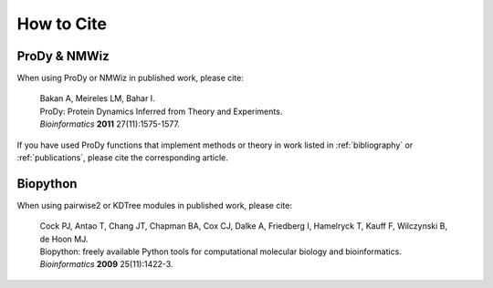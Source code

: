 .. _howtocite:

*******************************************************************************
How to Cite
*******************************************************************************

ProDy & NMWiz
===============================================================================

When using ProDy or NMWiz in published work, please cite:

  | Bakan A, Meireles LM, Bahar I. 
  | ProDy: Protein Dynamics Inferred from Theory and Experiments.
  | *Bioinformatics* **2011** 27(11):1575-1577.

If you have used ProDy functions that implement methods or theory in work
listed in :ref:`bibliography` or :ref:`publications`, please cite the 
corresponding article. 

Biopython
===============================================================================

When using pairwise2 or KDTree modules in published work, please cite:
  
  | Cock PJ, Antao T, Chang JT, Chapman BA, Cox CJ, Dalke A, Friedberg I, 
    Hamelryck T, Kauff F, Wilczynski B, de Hoon MJ.
  | Biopython: freely available Python tools for computational molecular 
    biology and bioinformatics.
  | *Bioinformatics* **2009** 25(11):1422-3.

